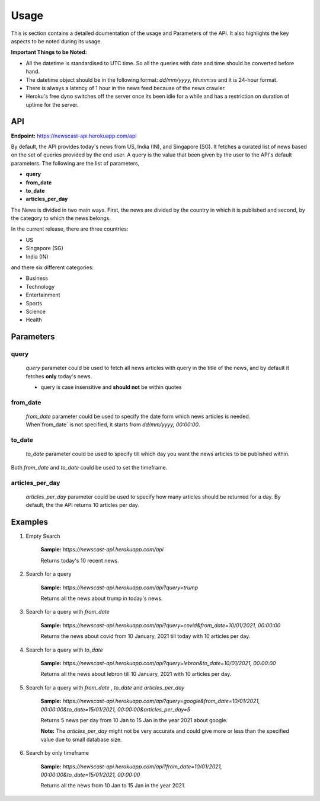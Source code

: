 Usage
===============

This is section contains a detailed doumentation of the usage and Parameters of the API. It also highlights the key aspects to be noted during its usage.

**Important Things to be Noted:**

* All the datetime is standardised to UTC time. So all the queries with date and time should be converted before hand.
* The datetime object should be in the following format: `dd/mm/yyyy, hh:mm:ss` and it is 24-hour format.
* There is always a latency of 1 hour in the news feed because of the news crawler.
* Heroku's free dyno switches off the server once its been idle for a while and has a restriction on duration of uptime for the server.

API
-----

**Endpoint:** https://newscast-api.herokuapp.com/api

By default, the API provides today's news from US, India (IN), and Singapore (SG). It fetches a curated list of news based on the set of queries provided by the end user. A query is the value that been given by the user to the API's default parameters. The following are the list of parameters,

* **query**

* **from_date**

* **to_date**

* **articles_per_day**

The News is divided in two main ways. First, the news are divided by the country in which it is published and second, by the category to which the news belongs. 

In the current release, there are three countries:

* US

* Singapore (SG)

* India (IN)

and there six different categories:

* Business

* Technology

* Entertainment

* Sports

* Science 

* Health


Parameters
-----------

query
^^^^^^^
    `query` parameter could be used to fetch all news articles with query in the title of the news, and by default it fetches **only** today's news. 

    * query is case insensitive and **should not** be within quotes

from_date
^^^^^^^^^^
    `from_date` parameter could be used to specify the date form which news articles is needed. When`from_date` is not specified, it starts from `dd/mm/yyyy, 00:00:00`.

to_date
^^^^^^^^^
    `to_date` parameter could be used to specify till which day you want the news articles to be published within.


Both `from_date` and `to_date` could be used to set the timeframe.

articles_per_day
^^^^^^^^^^^^^^^^^
    `articles_per_day` parameter could be used to specify how many articles should be returned for a day. By default, the the API returns 10 articles per day.


Examples
-----------

1. Empty Search

    **Sample:** `https://newscast-api.herokuapp.com/api`

    Returns today's 10 recent news.

2. Search for a query

    **Sample:** `https://newscast-api.herokuapp.com/api?query=trump`

    Returns all the news about trump in today's news.

3. Search for a query with `from_date`

    **Sample:** `https://newscast-api.herokuapp.com/api?query=covid&from_date=10/01/2021, 00:00:00`

    Returns the news about covid from 10 January, 2021 till today with 10 articles per day.

4. Search for a query with `to_date`

    **Sample:** `https://newscast-api.herokuapp.com/api?query=lebron&to_date=10/01/2021, 00:00:00`

    Returns all the news about lebron till 10 January, 2021 with 10 articles per day.

5. Search for a query with `from_date` , `to_date` and `articles_per_day`

    **Sample:** `https://newscast-api.herokuapp.com/api?query=google&from_date=10/01/2021, 00:00:00&to_date=15/01/2021, 00:00:00&articles_per_day=5`

    Returns 5 news per day from 10 Jan to 15 Jan in the year 2021 about google. 

    **Note:** The `articles_per_day` might not be very accurate and could give more or less than the specified value due to small database size.

6. Search by only timeframe

    **Sample:** `https://newscast-api.herokuapp.com/api?from_date=10/01/2021, 00:00:00&to_date=15/01/2021, 00:00:00`

    Returns all the news from 10 Jan to 15 Jan in the year 2021.